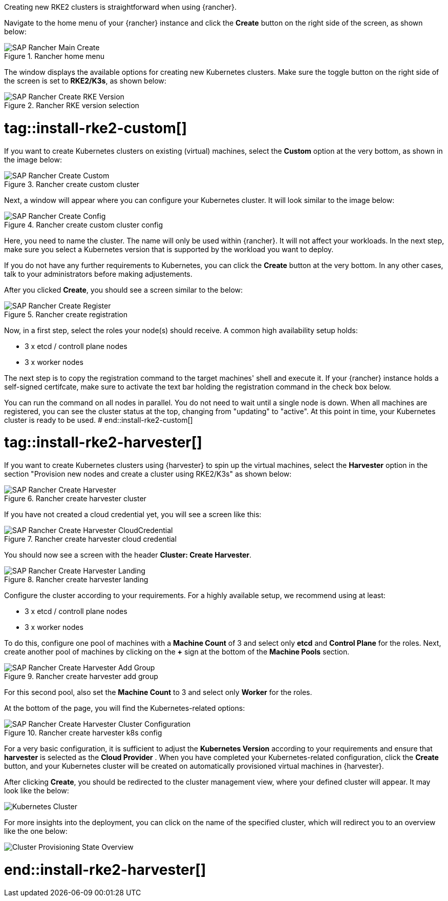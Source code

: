 Creating new RKE2 clusters is straightforward  when using {rancher}.

Navigate to the home menu of your {rancher} instance and click the *Create* button on the right side of the screen, as shown below:

image::SAP-Rancher-Main-Create.png[title=Rancher home menu,scaledwidth=99%]


The window displays the available options for creating new Kubernetes clusters.
Make sure the toggle button on the right side of the screen is set to *RKE2/K3s*, as shown below:

image::SAP-Rancher-Create-RKE-Version.png[title=Rancher RKE version selection,scaledwidth=99%]

# tag::install-rke2-custom[]
If you want to create Kubernetes clusters on existing (virtual) machines, select the *Custom* option at the very bottom, 
as shown in the image below:

image::SAP-Rancher-Create-Custom.png[title=Rancher create custom cluster,scaledwidth=99%]

Next, a window will appear where you can configure your Kubernetes cluster. It will look similar to the image below:

image::SAP-Rancher-Create-Config.png[title=Rancher create custom cluster config,scaledwidth=99%]

Here, you need to name the cluster. The name will only be used within {rancher}. It will not affect your workloads.
In the next step, make sure you select a Kubernetes version that is supported by the workload you want to deploy.

++++
<?pdfpagebreak?>
++++


If you do not have any further requirements to Kubernetes, you can click the *Create* button at the very bottom.
In any other cases, talk to your administrators before making adjustements.

After you clicked *Create*, you should see a screen similar to the below:

image::SAP-Rancher-Create-Register.png[title=Rancher create registration,scaledwidth=99%]

Now, in a first step, select the roles your node(s) should receive.
A common high availability setup holds:

* 3 x etcd / controll plane nodes
* 3 x worker nodes

The next step is to copy the registration command to the target machines' shell and execute it.
If your {rancher} instance holds a self-signed certifcate, make sure to activate the text bar holding the registration command in the check box below.

You can run the command on all nodes in parallel. You do not need to wait until a single node is down.
When all machines are registered, you can see the cluster status at the top, changing from "updating" to "active".
At this point in time, your Kubernetes cluster is ready to be used.
# end::install-rke2-custom[]


[#installRKE2Harvester]
# tag::install-rke2-harvester[]
If you want to create Kubernetes clusters using {harvester} to spin up the virtual machines, select the *Harvester* option in the section "Provision new nodes and create a cluster using RKE2/K3s" as shown below:

image::SAP-Rancher-Create-Harvester.png[title=Rancher create harvester cluster,scaledwidth=99%]

If you have not created a cloud credential yet, you will see a screen like this:

image::SAP-Rancher-Create-Harvester-CloudCredential.png[title=Rancher create harvester cloud credential,scaledwidth=99%]

You should now see a screen with the header *Cluster: Create Harvester*.

image::SAP-Rancher-Create-Harvester-Landing.png[title=Rancher create harvester landing,scaledwidth=99%]

Configure the cluster according to your requirements.
For a highly available setup, we recommend using at least:

* 3 x etcd / controll plane nodes
* 3 x worker nodes

To do this, configure one pool of machines with a *Machine Count* of 3 and select only *etcd* and *Control Plane* for the roles.
Next, create another pool of machines by clicking on the *+* sign at the bottom of the *Machine Pools* section.

image::SAP-Rancher-Create-Harvester-Add-Group.png[title=Rancher create harvester add group,scaledwidth=99%]

For this second pool, also set the *Machine Count* to 3 and select only *Worker* for the roles.

At the bottom of the page, you will find the Kubernetes-related options:

image::SAP-Rancher-Create-Harvester-Cluster-Configuration.png[title=Rancher create harvester k8s config,scaledwidth=99%]

For a very basic configuration, it is sufficient to adjust the *Kubernetes Version* according to your requirements and 
ensure that *harvester* is selected as the *Cloud Provider* .
When you have completed your Kubernetes-related configuration, click the *Create* button, and your Kubernetes cluster 
will be created on automatically provisioned virtual machines in {harvester}.

After clicking *Create*, you should be redirected to the cluster management view, where your defined cluster will appear. 
It may look like the below:

image::SAP-EIC-Harvester-Cluster-Created.png[Kubernetes Cluster,scaledwidth=99%,opts=inline,Embedded]

For more insights into the deployment, you can click on the name of the specified cluster, 
which will redirect you to an overview like the one below:

image::SAP-EIC-Harvester-Cluster-Provisioning-State.png[Cluster Provisioning State Overview,scaledwidth=99%,opts=inline,Embedded]


//TODO Add application collection to Creation step

# end::install-rke2-harvester[]